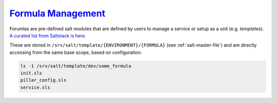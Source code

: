 .. _salt-formula-management:

`Formula Management`_
#####################
Forumlas are pre-defined salt modules that are defined by users to manage a
service or setup as a unit (e.g. *templates*). `A curated list from Saltstack is
here`_.

These are stored in ``/srv/salt/template/{ENVIRONMENT}/{FORMULA}`` (see
:ref:`salt-master-file`) and are directly accessing from the same base scope,
based on configuration:

.. code-block:: bash

  ls -1 /srv/salt/template/dev/some_formula
  init.sls
  pillar_config.sls
  service.sls

.. code-block:: bash
  :caption: **0644 salt salt** ``/srv/salt/static/dev/top.sls``

  dev:
    'my_host':
      - some_formula

    'other_host':
      - some_formula
      - some_formula.pillar_config
      - some_formual.service

.. _Formula Management: https://docs.saltstack.com/en/2017.7/ref/configuration/nonroot.html
.. _A curated list from Saltstack is here: https://github.com/saltstack-formulas